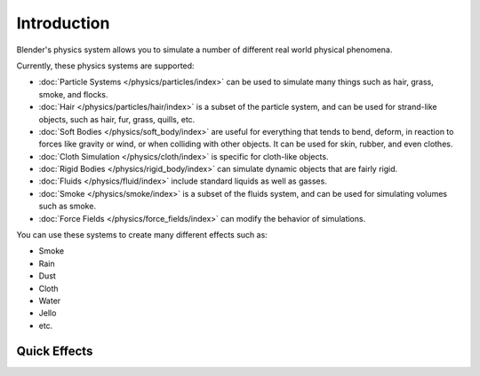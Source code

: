 
************
Introduction
************

Blender's physics system allows you to simulate a number of different real world physical phenomena.

Currently, these physics systems are supported:

- :doc:`Particle Systems </physics/particles/index>`
  can be used to simulate many things such as hair, grass, smoke, and flocks.
- :doc:`Hair </physics/particles/hair/index>`
  is a subset of the particle system, and can be used for strand-like objects,
  such as hair, fur, grass, quills, etc.
- :doc:`Soft Bodies </physics/soft_body/index>`
  are useful for everything that tends to bend, deform,
  in reaction to forces like gravity or wind, or when colliding with other objects.
  It can be used for skin, rubber, and even clothes.
- :doc:`Cloth Simulation </physics/cloth/index>`
  is specific for cloth-like objects.
- :doc:`Rigid Bodies </physics/rigid_body/index>`
  can simulate dynamic objects that are fairly rigid.
- :doc:`Fluids </physics/fluid/index>`
  include standard liquids as well as gasses.
- :doc:`Smoke </physics/smoke/index>`
  is a subset of the fluids system, and can be used for simulating volumes such as smoke.
- :doc:`Force Fields </physics/force_fields/index>` can modify the behavior of simulations.

You can use these systems to create many different effects such as:

- Smoke
- Rain
- Dust
- Cloth
- Water
- Jello
- etc.


.. _bpy.ops.object.quick:

Quick Effects
=============
